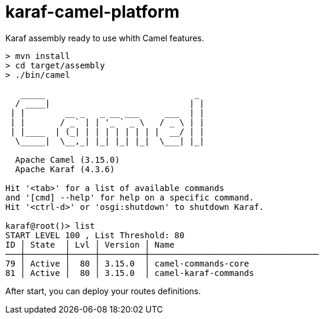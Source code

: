 = karaf-camel-platform
Karaf assembly ready to use whith Camel features.

[source,sh]
----
> mvn install
> cd target/assembly
> ./bin/camel

   _____                              _      
  / ____|                            | |     
 | |        __ _   _ __ ___     ___  | |     
 | |       / _` | | '_ ` _ \   / _ \ | |   
 | |____  | (_| | | | | | | | |  __/ | |     
  \_____|  \__,_| |_| |_| |_|  \___| |_|  

  Apache Camel (3.15.0)
  Apache Karaf (4.3.6)

Hit '<tab>' for a list of available commands
and '[cmd] --help' for help on a specific command.
Hit '<ctrl-d>' or 'osgi:shutdown' to shutdown Karaf.

karaf@root()> list
START LEVEL 100 , List Threshold: 80
ID │ State  │ Lvl │ Version │ Name
───┼────────┼─────┼─────────┼──────────────────────────────────
79 │ Active │  80 │ 3.15.0  │ camel-commands-core
81 │ Active │  80 │ 3.15.0  │ camel-karaf-commands
----

After start, you can deploy your routes definitions.
